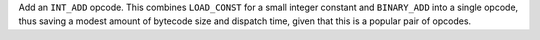 Add an ``INT_ADD`` opcode. This combines ``LOAD_CONST`` for a small integer
constant and ``BINARY_ADD`` into a single opcode, thus saving a modest
amount of bytecode size and dispatch time, given that this is a popular pair
of opcodes.
